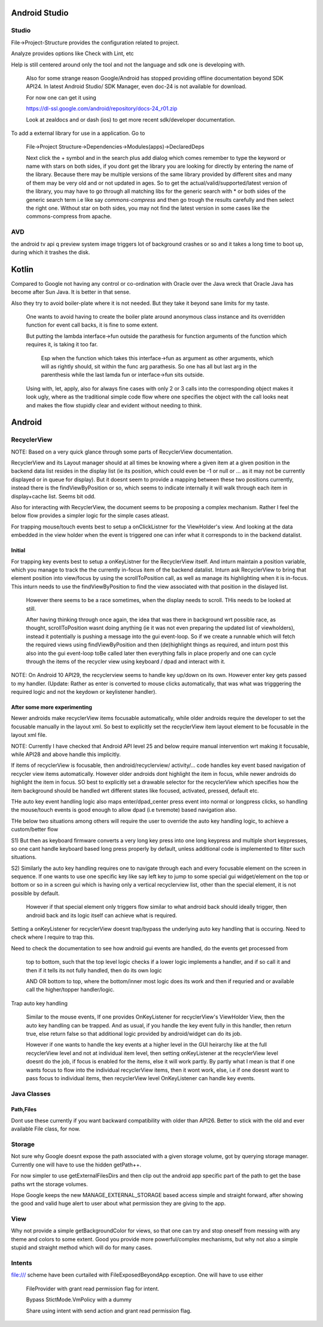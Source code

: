 Android Studio
===============

Studio
--------

File->Project-Structure provides the configuration related to project.

Analyze provides options like Check with Lint, etc

Help is still centered around only the tool and not the language and sdk
one is developing with.

    Also for some strange reason Google/Android has stopped providing
    offline documentation beyond SDK API24. In latest Android Studio/
    SDK Manager, even doc-24 is not available for download.

    For now one can get it using

    https://dl-ssl.google.com/android/repository/docs-24_r01.zip

    Look at zealdocs and or dash (ios) to get more recent sdk/developer
    documentation.

To add a external library for use in a application. Go to

    File->Project Structure->Dependencies->Modules(apps)->DeclaredDeps

    Next click the + symbol and in the search plus add dialog which comes
    remember to type the keyword or name with stars on both sides, if you
    dont get the library you are looking for directly by entering the name
    of the library. Because there may be multiple versions of the same
    library provided by different sites and many of them may be very old
    and or not updated in ages. So to get the actual/valid/supported/latest
    version of the library, you may have to go through all matching libs
    for the generic search with * or both sides of the generic search term
    i.e like say *commons-compress* and then go trough the results carefully
    and then select the right one. Without star on both sides, you may not
    find the latest version in some cases like the commons-compress from
    apache.

AVD
-----

the android tv api q preview system image triggers lot of background crashes
or so and it takes a long time to boot up, during which it trashes the disk.



Kotlin
=======

Compared to Google not having any control or co-ordination with Oracle over
the Java wreck that Oracle Java has become after Sun Java. It is better in
that sense.

Also they try to avoid boiler-plate where it is not needed. But they take it
beyond sane limits for my taste.

    One wants to avoid having to create the boiler plate around anonymous
    class instance and its overridden function for event call backs, it is
    fine to some extent.

    But putting the lambda interface->fun outside the parathesis for function
    arguments of the function which requires it, is taking it too far.

        Esp when the function which takes this interface->fun as argument
        as other arguments, which will as rightly should, sit within the
        func arg parathesis. So one has all but last arg in the parenthesis
        while the last lamda fun or interface->fun sits outside.

    Using with, let, apply, also for always fine cases with only 2 or 3
    calls into the corresponding object makes it look ugly, where as the
    traditional simple code flow where one specifies the object with the
    call looks neat and makes the flow stupidly clear and evident without
    needing to think.


Android
========

RecyclerView
--------------

NOTE: Based on a very quick glance through some parts of RecyclerView documentation.

RecyclerView and its Layout manager should at all times be knowing where a given
item at a given position in the backend data list resides in the display list (ie
its position, which could even be -1 or null or ... as it may not be currently
displayed or in queue for display). But it doesnt seem to provide a mapping between
these two positions currently, instead there is the findViewByPosition or so,
which seems to indicate internally it will walk through each item in display+cache
list. Seems bit odd.

Also for interacting with RecyclerView, the document seems to be proposing a complex
mechanism. Rather I feel the below flow provides a simpler logic for the simple cases
atleast.

For trapping mouse/touch events best to setup a onClickListner for the ViewHolder's
view. And looking at the data embedded in the view holder when the event is triggered
one can infer what it corresponds to in the backend datalist.

Initial
~~~~~~~~~

For trapping key events best to setup a onKeyListner for the RecyclerView itself.
And inturn maintain a position variable, which you manage to track the the currently
in-focus item of the backend datalist. Inturn ask RecyclerView to bring that element
position into view/focus by using the scrollToPosition call, as well as manage its
highlighting when it is in-focus. This inturn needs to use the findViewByPosition
to find the view associated with that position in the dislayed list.

    However there seems to be a race sometimes, when the display needs to scroll.
    THis needs to be looked at still.

    After having thinking through once again, the idea that was there in background
    wrt possible race, as thought, scrollToPosition wasnt doing anything (ie it was
    not even preparing the updated list of viewholders), instead it potentially is
    pushing a message into the gui event-loop. So if we create a runnable which will
    fetch the required views using findViewByPosition and then (de)highlight things
    as required, and inturn post this also into the gui event-loop toBe called later
    then everything falls in place properly and one can cycle through the items of
    the recycler view using keyboard / dpad and interact with it.


NOTE: On Android 10 API29, the recyclerview seems to handle key up/down on its own.
However enter key gets passed to my handler. (Update: Rather as enter is converted
to mouse clicks automatically, that was what was trigggering the required logic
and not the keydown or keylistener handler).

After some more experimenting
~~~~~~~~~~~~~~~~~~~~~~~~~~~~~~~
Newer androids make recyclerView items focusable automatically, while older androids
require the developer to set the focusable manually in the layout xml. So best to
explicitly set the recyclerView item layout element to be focusable in the layout
xml file.

NOTE: Currently I have checked that Android API level 25 and below require manual
intervention wrt making it focusable, while API28 and above handle this implicitly.

If items of recyclerView is focusable, then android/recyclerview/ activity/... code
handles key event based navigation of recycler view items automatically. However older
androids dont highlight the item in focus, while newer androids do highlight the item
in focus. SO best to explicitly set a drawable selector for the recyclerView which
specifies how the item background should be handled wrt different states like focused,
activated, pressed, default etc.

THe auto key event handling logic also maps enter/dpad_center press event into normal
or longpress clicks, so handling the mouse/touch events is good enough to allow dpad
(i.e tvremote) based navigation also.

THe below two situations among others will require the user to override the auto
key handling logic, to achieve a custom/better flow

S1) But then as keyboard firmware converts a very long key press into one long
keypress and multiple short keypresses, so one cant handle keyboard based long press
properly by default, unless additional code is implemented to filter such situations.

S2) Similarly the auto key handling requires one to navigate through each and every
focusable element on the screen in sequence. If one wants to use one specific key
like say left key to jump to some special gui widget/element on the top or bottom or
so in a screen gui which is having only a vertical recyclerview list, other than the
special element, it is not possible by default.

    However if that special element only triggers flow similar to what android back
    should ideally trigger, then android back and its logic itself can achieve what
    is required.

Setting a onKeyListener for recyclerView doesnt trap/bypass the underlying auto key
handling that is occuring. Need to check where I require to trap this.

Need to check the documentation to see how android gui events are handled, do the
events get processed from

    top to bottom, such that the top level logic checks if a lower logic implements
    a handler, and if so call it and then if it tells its not fully handled, then do
    its own logic

    AND OR bottom to top, where the bottom/inner most logic does its work and then if
    requried and or available call the higher/topper handler/logic.

Trap auto key handling

    Similar to the mouse events, If one provides OnKeyListener for recyclerView's
    ViewHolder View, then the auto key handling can be trapped. And as usual, if you
    handle the key event fully in this handler, then return true, else return false
    so that additional logic provided by android/widget can do its job.

    However if one wants to handle the key events at a higher level in the GUI heirarchy
    like at the full recyclerView level and not at individual item level, then setting
    onKeyListener at the recyclerView level doesnt do the job, if focus is enabled for
    the items, else it will work partly. By partly what I mean is that if one wants
    focus to flow into the individual recyclerView items, then it wont work, else, i.e
    if one doesnt want to pass focus to individual items, then recyclerView level
    OnKeyListener can handle key events.





Java Classes
--------------

Path,Files
~~~~~~~~~~~~

Dont use these currently if you want backward compatibility with older than API26.
Better to stick with the old and ever available File class, for now.


Storage
---------

Not sure why Google doesnt expose the path associated with a given storage volume,
got by querying storage manager. Currently one will have to use the hidden getPath++.

For now simpler to use getExternalFilesDirs and then clip out the android app specific
part of the path to get the base paths wrt the storage volumes.

Hope Google keeps the new MANAGE_EXTERNAL_STORAGE based access simple and straight
forward, after showing the good and valid huge alert to user about what permission
they are giving to the app.


View
-----

Why not provide a simple getBackgroundColor for views, so that one can try and
stop oneself from messing with any theme and colors to some extent. Good you
provide more powerful/complex mechanisms, but why not also a simple stupid
and straight method which will do for many cases.


Intents
---------

file:/// scheme have been curtailed with FileExposedBeyondApp exception. One will
have to use either

    FileProvider with grant read permission flag for intent.

    Bypass StictMode.VmPolicy with a dummy

    Share using intent with send action and grant read permission flag.


